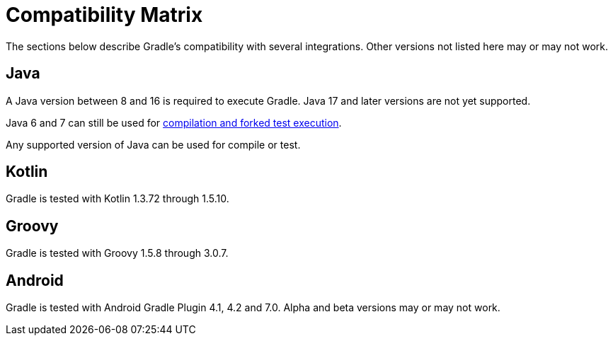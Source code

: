 // Copyright 2019 the original author or authors.
//
// Licensed under the Apache License, Version 2.0 (the "License");
// you may not use this file except in compliance with the License.
// You may obtain a copy of the License at
//
//      http://www.apache.org/licenses/LICENSE-2.0
//
// Unless required by applicable law or agreed to in writing, software
// distributed under the License is distributed on an "AS IS" BASIS,
// WITHOUT WARRANTIES OR CONDITIONS OF ANY KIND, either express or implied.
// See the License for the specific language governing permissions and
// limitations under the License.

[[compatibility]]
= Compatibility Matrix
The sections below describe Gradle's compatibility with several integrations. Other versions not listed here may or may not work.

== Java
A Java version between 8 and 16 is required to execute Gradle. Java 17 and later versions are not yet supported.

Java 6 and 7 can still be used for <<building_java_projects.adoc#sec:java_cross_compilation,compilation and forked test execution>>.

Any supported version of Java can be used for compile or test.

== Kotlin
Gradle is tested with Kotlin 1.3.72 through 1.5.10.

== Groovy
Gradle is tested with Groovy 1.5.8 through 3.0.7.

== Android
Gradle is tested with Android Gradle Plugin 4.1, 4.2 and 7.0. Alpha and beta versions may or may not work.
